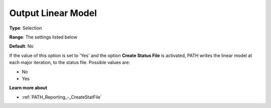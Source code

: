 .. _PATH_Reporting_-_Output_Linear_Mode:


Output Linear Model
===================



**Type**:	Selection	

**Range**:	The settings listed below	

**Default**:	No	



If the value of this option is set to 'Yes' and the option **Create Status File**  is activated, PATH writes the linear model at each major iteration, to the status file. Possible values are:



*	No
*	Yes




**Learn more about** 

*	:ref:`PATH_Reporting_-_CreateStatFile`  



